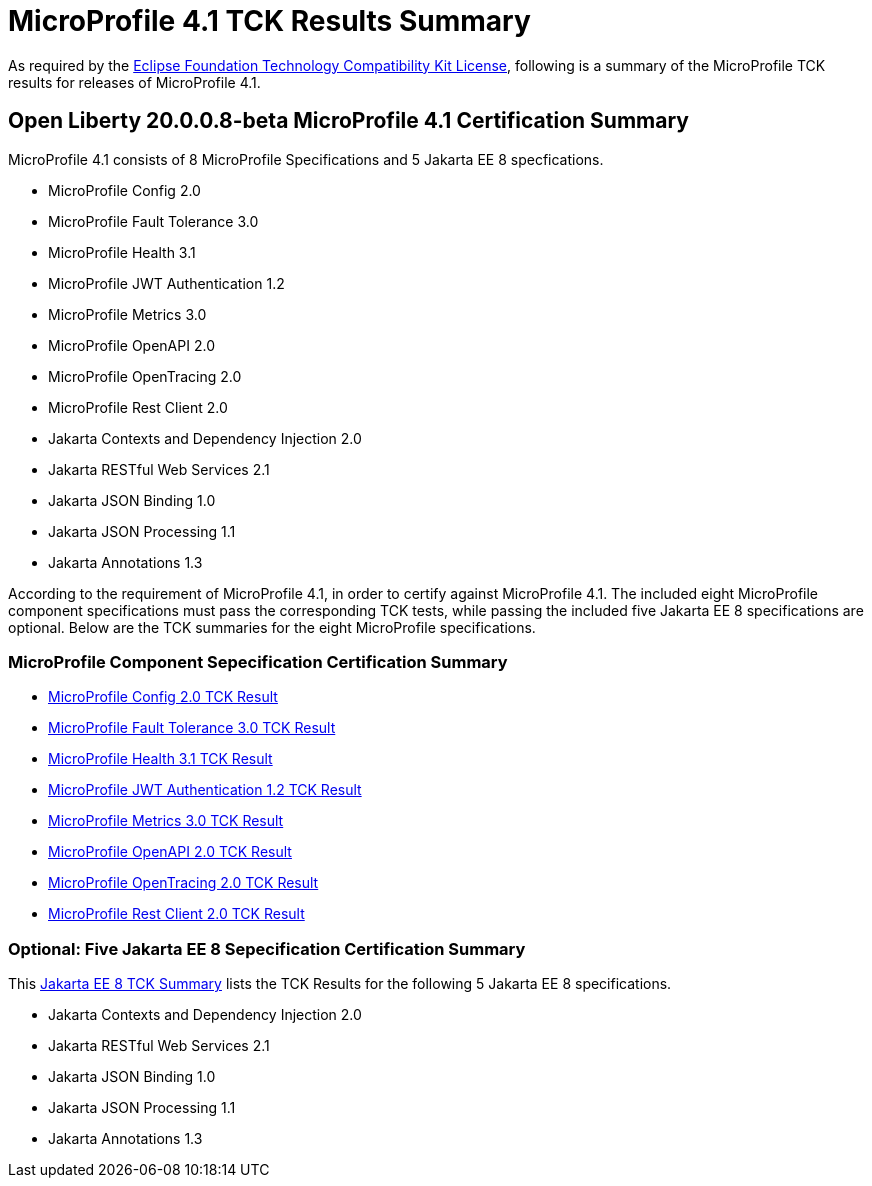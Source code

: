 :page-layout: certification
= MicroProfile 4.1 TCK Results Summary

As required by the https://www.eclipse.org/legal/tck.php[Eclipse Foundation Technology Compatibility Kit License], following is a summary of the MicroProfile TCK results for releases of MicroProfile 4.1.

== Open Liberty 20.0.0.8-beta MicroProfile 4.1 Certification Summary

MicroProfile 4.1 consists of 8 MicroProfile Specifications and 5 Jakarta EE 8 specfications.  

* MicroProfile Config 2.0

* MicroProfile Fault Tolerance 3.0

* MicroProfile Health 3.1

* MicroProfile JWT Authentication 1.2

* MicroProfile Metrics 3.0

* MicroProfile OpenAPI 2.0

* MicroProfile OpenTracing 2.0

* MicroProfile Rest Client 2.0

* Jakarta Contexts and Dependency Injection 2.0

* Jakarta RESTful Web Services 2.1

* Jakarta JSON Binding 1.0

* Jakarta JSON Processing 1.1

* Jakarta Annotations 1.3


According to the requirement of MicroProfile 4.1, in order to certify against MicroProfile 4.1. The included eight MicroProfile component specifications must pass the corresponding TCK tests, while passing the included five Jakarta EE 8 specifications are optional. Below are the TCK summaries for the eight MicroProfile specifications.


=== MicroProfile Component Sepecification Certification Summary
* link:https://openliberty.io/certifications/microprofile/4.1/config/2.0/TCKResults.html[MicroProfile Config 2.0 TCK Result]

* link:https://openliberty.io/certifications/microprofile/4.1/faulttolerance/3.0/TCKResults.html[MicroProfile Fault Tolerance 3.0 TCK Result]

* link:https://openliberty.io/certifications/microprofile/4.1/health/3.1/TCKResults.html[MicroProfile Health 3.1 TCK Result]

* link:https://openliberty.io/certifications/microprofile/4.1/mpjwt/1.2/TCKResults.html[MicroProfile JWT Authentication 1.2 TCK Result]

* link:https://openliberty.io/certifications/microprofile/4.1/metrics/3.0/TCKResults.html[MicroProfile Metrics 3.0 TCK Result]

* link:https://openliberty.io/certifications/microprofile/4.1/openapi/2.0/TCKResults.html[MicroProfile OpenAPI 2.0 TCK Result]

* link:https://openliberty.io/certifications/microprofile/4.1/opentracing/2.0/TCKResults.html[MicroProfile OpenTracing 2.0 TCK Result]

* link:https://openliberty.io/certifications/microprofile/4.1/restclient/2.0/TCKResults.html[MicroProfile Rest Client 2.0 TCK Result]

=== Optional: Five Jakarta EE 8 Sepecification Certification Summary
This link:https://openliberty.io/certifications/jakartaee/webprofile/8/20.0.0.3-TCKResults.html[Jakarta EE 8 TCK Summary] lists the TCK Results for the following 5 Jakarta EE 8 specifications.

* Jakarta Contexts and Dependency Injection 2.0

* Jakarta RESTful Web Services 2.1

* Jakarta JSON Binding 1.0

* Jakarta JSON Processing 1.1

* Jakarta Annotations 1.3

